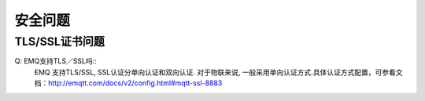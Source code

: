 
.. _security:

========
安全问题
========

---------------
TLS/SSL证书问题
---------------
Q: EMQ支持TLS／SSL吗::
    EMQ 支持TLS/SSL,
    SSL认证分单向认证和双向认证. 对于物联来说, 一般采用单向认证方式.具体认证方式配置，可参看文档：http://emqtt.com/docs/v2/config.html#mqtt-ssl-8883

